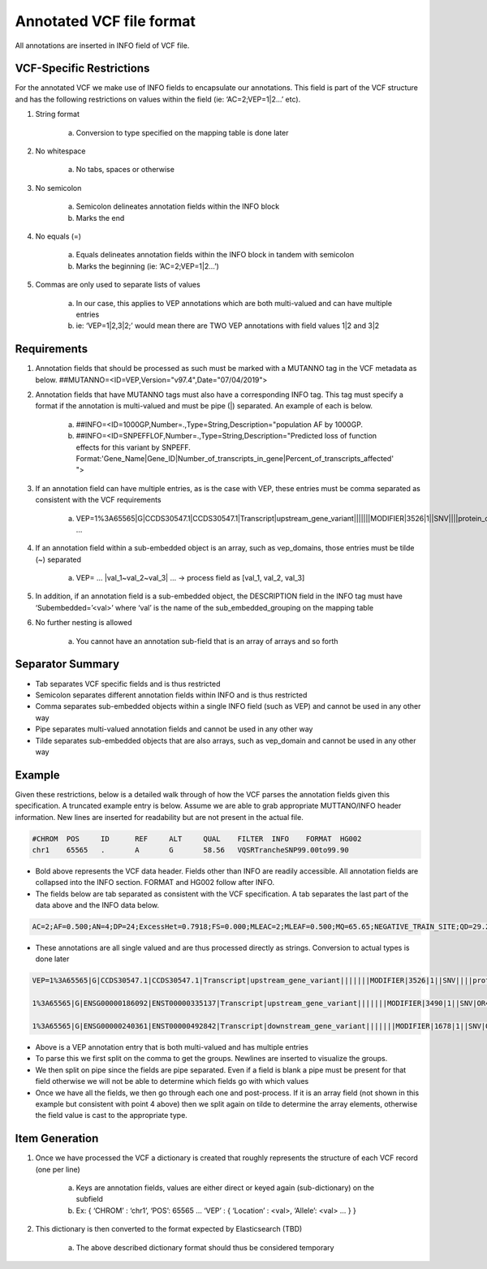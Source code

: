 Annotated VCF file format
=========================

All annotations are inserted in INFO field of VCF file. 


VCF-Specific Restrictions
-------------------------

For the annotated VCF we make use of INFO fields to encapsulate our annotations. This field is part of the VCF structure and has the following restrictions on values within the field (ie: ‘AC=2;VEP=1|2…’ etc).

1. String format 

	a. Conversion to type specified on the mapping table is done later

2. No whitespace

	a. No tabs, spaces or otherwise

3. No semicolon

	a. Semicolon delineates annotation fields within the INFO block

	b. Marks the end

4. No equals (=)

	a. Equals delineates annotation fields within the INFO block in tandem with semicolon

	b. Marks the beginning (ie: ’AC=2;VEP=1|2…’)

5. Commas are only used to separate lists of values

	a. In our case, this applies to VEP annotations which are both multi-valued and can have multiple entries 
	
	b. ie: ‘VEP=1|2,3|2;’ would mean there are TWO VEP annotations with field values 1|2 and 3|2

Requirements
------------

1. Annotation fields that should be processed as such must be marked with a MUTANNO tag in the VCF metadata as below. ##MUTANNO=<ID=VEP,Version="v97.4",Date="07/04/2019">

2. Annotation fields that have MUTANNO tags must also have a corresponding INFO tag. This tag must specify a format if the annotation is multi-valued and must be pipe (|) separated. An example of each is below.

	a. ##INFO=<ID=1000GP,Number=.,Type=String,Description="population AF by 1000GP.

	b. ##INFO=<ID=SNPEFFLOF,Number=.,Type=String,Description="Predicted loss of function effects for this variant by SNPEFF. Format:'Gene_Name|Gene_ID|Number_of_transcripts_in_gene|Percent_of_transcripts_affected' ">


3. If an annotation field can have multiple entries, as is the case with VEP, these entries must be comma separated as consistent with the VCF requirements

	a. VEP=1%3A65565|G|CCDS30547.1|CCDS30547.1|Transcript|upstream_gene_variant|||||||MODIFIER|3526|1||SNV||||protein_coding|YES||||CCDS30547.1|CCDS30547.1|||||||||||||||||||||,1%3A65565|G|ENSG00000186092|ENST00000335137|Transcript|upstream_gene_variant|||||||MODIFIER|3490|1||SNV|OR4F5|HGNC|HGNC%3A14825|protein_coding|YES|||P1|CCDS30547.1|ENSP00000334393|Q8NH21||UPI0000041BC1|||||||||||||||||| … 

4. If an annotation field within a sub-embedded object is an array, such as vep_domains, those entries must be tilde (~) separated

	a. VEP= … |val_1~val_2~val_3| … → process field as [val_1, val_2, val_3]

5. In addition, if an annotation field is a sub-embedded object, the DESCRIPTION field in the INFO tag must have ‘Subembedded=’<val>’ where ‘val’ is the name of the sub_embedded_grouping on the mapping table

6. No further nesting is allowed

	a. You cannot have an annotation sub-field that is an array of arrays and so forth

Separator Summary
-----------------

* Tab separates VCF specific fields and is thus restricted
* Semicolon separates different annotation fields within INFO and is thus restricted
* Comma separates sub-embedded objects within a single INFO field (such as VEP) and cannot be used in any other way
* Pipe separates multi-valued annotation fields and cannot be used in any other way
* Tilde separates sub-embedded objects that are also arrays, such as vep_domain and cannot be used in any other way

Example
-------

Given these restrictions, below is a detailed walk through of how the VCF parses the annotation fields given this specification. A truncated example entry is below. Assume we are able to grab appropriate MUTTANO/INFO header information. New lines are inserted for readability but are not present in the actual file.

.. code::

	#CHROM	POS	ID	REF	ALT	QUAL	FILTER	INFO	FORMAT	HG002
	chr1	65565	.	A	G	58.56	VQSRTrancheSNP99.00to99.90	

* Bold above represents the VCF data header. Fields other than INFO are readily accessible. All annotation fields are collapsed into the INFO section. FORMAT and HG002 follow after INFO.
* The fields below are tab separated as consistent with the VCF specification. A tab separates the last part of the data above and the INFO data below.

.. code::

	AC=2;AF=0.500;AN=4;DP=24;ExcessHet=0.7918;FS=0.000;MLEAC=2;MLEAF=0.500;MQ=65.65;NEGATIVE_TRAIN_SITE;QD=29.28;SOR=2.303;VQSLOD=-3.874e+00;culprit=DP;


* These annotations are all single valued and are thus processed directly as strings. Conversion to actual types is done later 

.. code::

	VEP=1%3A65565|G|CCDS30547.1|CCDS30547.1|Transcript|upstream_gene_variant|||||||MODIFIER|3526|1||SNV||||protein_coding|YES||||CCDS30547.1|CCDS30547.1|||||||||||||||||||||,

	1%3A65565|G|ENSG00000186092|ENST00000335137|Transcript|upstream_gene_variant|||||||MODIFIER|3490|1||SNV|OR4F5|HGNC|HGNC%3A14825|protein_coding|YES|||P1|CCDS30547.1|ENSP00000334393|Q8NH21||UPI0000041BC1||||||||||||||||||,

	1%3A65565|G|ENSG00000240361|ENST00000492842|Transcript|downstream_gene_variant|||||||MODIFIER|1678|1||SNV|OR4G11P|HGNC|HGNC%3A31276|transcribed_unprocessed_pseudogene|||||||||||||||||||||||||||;


* Above is a VEP annotation entry that is both multi-valued and has multiple entries
* To parse this we first split on the comma to get the groups. Newlines are inserted to visualize the groups.
* We then split on pipe since the fields are pipe separated. Even if a field is blank a pipe must be present for that field otherwise we will not be able to determine which fields go with which values
* Once we have all the fields, we then go through each one and post-process. If it is an array field (not shown in this example but consistent with point 4 above) then we split again on tilde to determine the array elements, otherwise the field value is cast to the appropriate type.

Item Generation
---------------

1. Once we have processed the VCF a dictionary is created that roughly represents the structure of each VCF record (one per line)

	a. Keys are annotation fields, values are either direct or keyed again (sub-dictionary) on the subfield

	b. Ex: { ‘CHROM’ : ‘chr1’, ‘POS’: 65565 … ‘VEP’ : { ‘Location’ : <val>, ‘Allele’: <val> … } }

2. This dictionary is then converted to the format expected by Elasticsearch (TBD)

	a. The above described dictionary format should thus be considered temporary
